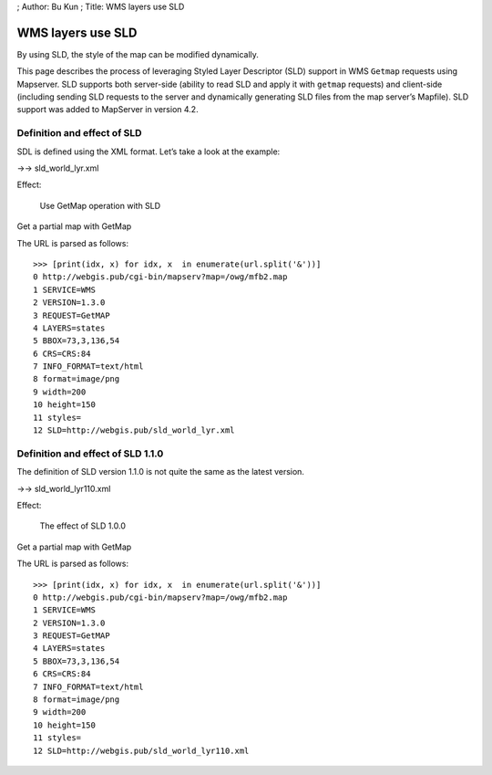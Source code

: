 ; Author: Bu Kun ; Title: WMS layers use SLD

WMS layers use SLD
==================

By using SLD, the style of the map can be modified dynamically.

This page describes the process of leveraging Styled Layer Descriptor
(SLD) support in WMS ``Getmap`` requests using Mapserver. SLD supports
both server-side (ability to read SLD and apply it with ``getmap``
requests) and client-side (including sending SLD requests to the server
and dynamically generating SLD files from the map server’s Mapfile). SLD
support was added to MapServer in version 4.2.

Definition and effect of SLD
----------------------------

SDL is defined using the XML format. Let’s take a look at the example:

->-> sld_world_lyr.xml

Effect:

.. figure:: http://webgis.pub/cgi-bin/mapserv?map=/owg/mfb2.map&SERVICE=WMS&VERSION=1.3.0&REQUEST=GetMAP&LAYERS=states&BBOX=73,3,136,54&CRS=CRS:84&INFO_FORMAT=text/html&format=image/png&width=200&height=150&styles=&SLD=http://webgis.pub/sld_world_lyr.xml
   :alt: Use GetMap operation with SLD

   Use GetMap operation with SLD

Get a partial map with GetMap

The URL is parsed as follows:

::

   >>> [print(idx, x) for idx, x  in enumerate(url.split('&'))]
   0 http://webgis.pub/cgi-bin/mapserv?map=/owg/mfb2.map
   1 SERVICE=WMS
   2 VERSION=1.3.0
   3 REQUEST=GetMAP
   4 LAYERS=states
   5 BBOX=73,3,136,54
   6 CRS=CRS:84
   7 INFO_FORMAT=text/html
   8 format=image/png
   9 width=200
   10 height=150
   11 styles=
   12 SLD=http://webgis.pub/sld_world_lyr.xml

Definition and effect of SLD 1.1.0
----------------------------------

The definition of SLD version 1.1.0 is not quite the same as the latest
version.

->-> sld_world_lyr110.xml

Effect:

.. figure:: http://webgis.pub/cgi-bin/mapserv?map=/owg/mfb2.map&SERVICE=WMS&VERSION=1.3.0&REQUEST=GetMAP&LAYERS=states&BBOX=73,3,136,54&CRS=CRS:84&INFO_FORMAT=text/html&format=image/png&width=200&height=150&styles=&SLD=http://webgis.pub/sld_world_lyr110.xml
   :alt: The effect of SLD 1.0.0

   The effect of SLD 1.0.0

Get a partial map with GetMap

The URL is parsed as follows:

::

   >>> [print(idx, x) for idx, x  in enumerate(url.split('&'))]
   0 http://webgis.pub/cgi-bin/mapserv?map=/owg/mfb2.map
   1 SERVICE=WMS
   2 VERSION=1.3.0
   3 REQUEST=GetMAP
   4 LAYERS=states
   5 BBOX=73,3,136,54
   6 CRS=CRS:84
   7 INFO_FORMAT=text/html
   8 format=image/png
   9 width=200
   10 height=150
   11 styles=
   12 SLD=http://webgis.pub/sld_world_lyr110.xml
